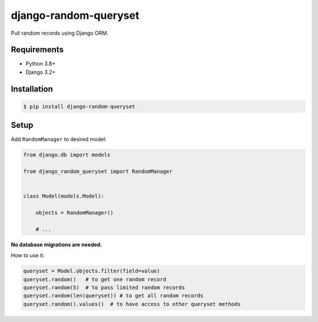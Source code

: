 django-random-queryset
======================

Pull random records using Django ORM.


Requirements
------------

- Python 3.8+
- Django 3.2+


Installation
------------

.. code:: sh

    $ pip install django-random-queryset


Setup
-----


Add ``RandomManager`` to desired model:

.. code:: python

    from django.db import models

    from django_random_queryset import RandomManager


    class Model(models.Model):

        objects = RandomManager()

        # ...
        

**No database migrations are needed.**


How to use it:

.. code:: python

    queryset = Model.objects.filter(field=value)
    queryset.random()   # to get one random record
    queryset.random(5)  # to pass limited random records
    queryset.random(len(queryset)) # to get all random records
    queryset.random().values()  # to have access to other queryset methods 
